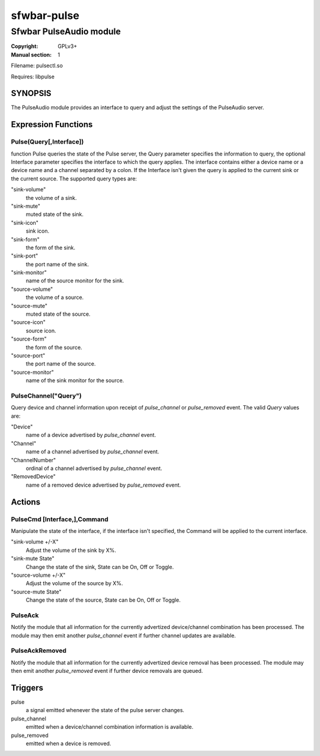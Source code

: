 sfwbar-pulse
############

########################
Sfwbar PulseAudio module
########################

:Copyright: GPLv3+
:Manual section: 1

Filename: pulsectl.so

Requires: libpulse

SYNOPSIS
========

The PulseAudio module provides an interface to query and adjust the settings of
the PulseAudio server. 

Expression Functions
====================

Pulse(Query[,Interface])
------------------------

function Pulse queries the state of the Pulse server, the Query parameter
specifies the information to query, the optional Interface parameter
specifies the interface to which the query applies. The interface contains
either a device name or a device name and a channel separated by a colon.
If the Interface isn't given the query is applied to the current sink or
the current source. The supported query types are:

"sink-volume"
  the volume of a sink.
"sink-mute"
  muted state of the sink.
"sink-icon"
  sink icon.
"sink-form"
  the form of the sink.
"sink-port"
  the port name of the sink.
"sink-monitor"
  name of the source monitor for the sink.
"source-volume"
  the volume of a source.
"source-mute"
  muted state of the source.
"source-icon"
  source icon.
"source-form"
  the form of the source.
"source-port"
  the port name of the source.
"source-monitor"
  name of the sink monitor for the source.

PulseChannel("Query")
---------------------

Query device and channel information upon receipt of `pulse_channel` or
`pulse_removed` event. The valid `Query` values are:

"Device"
  name of a device advertised by `pulse_channel` event.
"Channel"
  name of a channel advertised by `pulse_channel` event.
"ChannelNumber"
  ordinal of a channel advertised by `pulse_channel` event.
"RemovedDevice"
  name of a removed device advertised by `pulse_removed` event.

Actions
=======

PulseCmd [Interface,],Command
-----------------------------

Manipulate the state of the interface, if the interface isn't specified, the
Command will be applied to the current interface.

"sink-volume +/-X"
  Adjust the volume of the sink by X%.
"sink-mute State"
  Change the state of the sink, State can be On, Off or Toggle.
"source-volume +/-X"
  Adjust the volume of the source by X%.
"source-mute State"
  Change the state of the source, State can be On, Off or Toggle.

PulseAck
--------

Notify the module that all information for the currently advertized
device/channel combination has been processed. The module may then emit another
`pulse_channel` event if further channel updates are available.

PulseAckRemoved
---------------

Notify the module that all information for the currently advertized device
removal has been processed. The module may then emit another `pulse_removed`
event if further device removals are queued.

Triggers
========

pulse
  a signal emitted whenever the state of the pulse server changes.
pulse_channel
  emitted when a device/channel combination information is available.
pulse_removed
  emitted when a device is removed.
